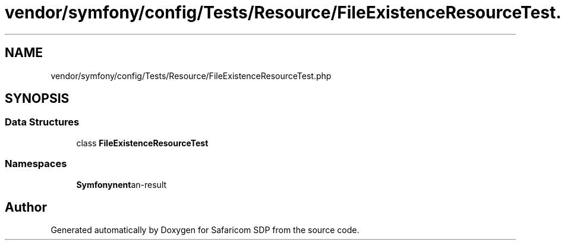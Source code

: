 .TH "vendor/symfony/config/Tests/Resource/FileExistenceResourceTest.php" 3 "Sat Sep 26 2020" "Safaricom SDP" \" -*- nroff -*-
.ad l
.nh
.SH NAME
vendor/symfony/config/Tests/Resource/FileExistenceResourceTest.php
.SH SYNOPSIS
.br
.PP
.SS "Data Structures"

.in +1c
.ti -1c
.RI "class \fBFileExistenceResourceTest\fP"
.br
.in -1c
.SS "Namespaces"

.in +1c
.ti -1c
.RI " \fBSymfony\\Component\\Config\\Tests\\Resource\fP"
.br
.in -1c
.SH "Author"
.PP 
Generated automatically by Doxygen for Safaricom SDP from the source code\&.
